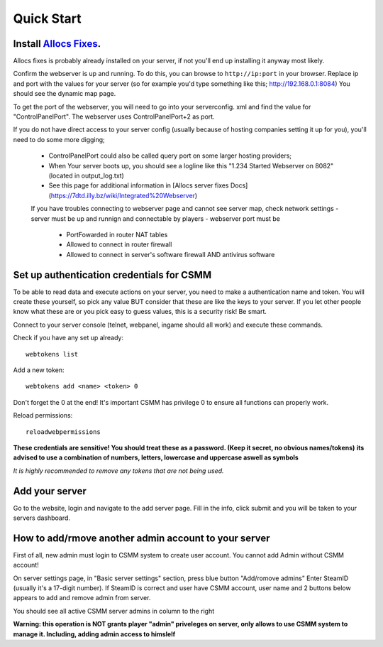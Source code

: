 Quick Start
===========

Install `Allocs Fixes <https://7dtd.illy.bz/wiki/Server%20fixes>`_.
--------------------------------------------------------------------

Allocs fixes is probably already installed on your server, if not you'll end up installing it anyway most likely.

Confirm the webserver is up and running. To do this, you can browse to ``http://ip:port`` in your browser. Replace ip and port with the values for your server (so for example you'd type something like this; http://192.168.0.1:8084) You should see the dynamic map page.

To get the port of the webserver, you will need to go into your serverconfig. xml and find the value for "ControlPanelPort".
The webserver uses ControlPanelPort+2 as port.

If you do not have direct access to your server config (usually because of hosting companies setting it up for you), you'll need to do some more digging;

 - ControlPanelPort could also be called query port on some larger hosting providers;
 - When Your server boots up, you should see a logline like this "1.234 Started Webserver on 8082" (located in output_log.txt)
 - See this page for additional information in [Allocs server fixes Docs](https://7dtd.illy.bz/wiki/Integrated%20Webserver)
 
 If you have troubles connecting to webserver page and cannot see server map, check network settings
 - server must be up and runnign and connectable by players 
 - webserver port must be 
   - PortFowarded in router NAT tables
   - Allowed to connect in router firewall
   - Allowed to connect in server's software firewall AND antivirus software

Set up authentication credentials for CSMM
--------------------------------------------

To be able to read data and execute actions on your server, you need to make a authentication name and token. 
You will create these yourself, so pick any value BUT consider that these are like the keys to your server. If you let other people know what these are or you pick easy to guess values, this is a security risk! Be smart.

Connect to your server console (telnet, webpanel, ingame should all work) and execute these commands.

Check if you have any set up already::

  webtokens list

Add a new token::

  webtokens add <name> <token> 0

Don't forget the 0 at the end! It's important CSMM has privilege 0 to ensure all functions can properly work.

Reload permissions::

  reloadwebpermissions

**These credentials are sensitive! You should treat these as a password. (Keep it secret, no obvious names/tokens)**
**its advised to use a combination of numbers, letters, lowercase and uppercase aswell as symbols**

*It is highly recommended to remove any tokens that are not being used.*

Add your server 
----------------

Go to the website, login and navigate to the add server page. Fill in the info, click submit and you will be taken to your servers dashboard.

How to add/rmove another admin account to your server 
-----------------------------------------------

First of all, new admin must login to CSMM system to create user account. You cannot add Admin without CSMM account! 

On server settings page, in "Basic server settings" section, press blue button "Add/romove admins" 
Enter SteamID (usually it's a 17-digit number). If SteamID is correct and user have CSMM account, user name and 2 buttons below appears to add and remove admin from server. 

You should see all active CSMM server admins in column to the right

**Warning: this operation is NOT grants player "admin" priveleges on server, only allows to use CSMM system to manage it. Including, adding admin access to himslelf**

